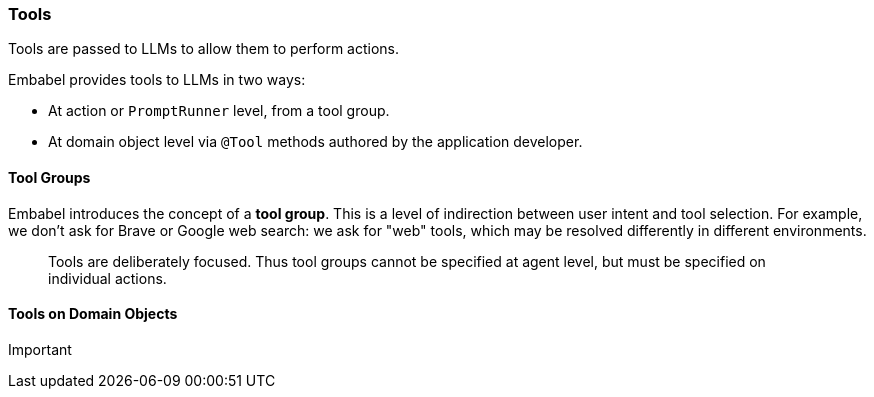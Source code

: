 [[reference.tools]]
=== Tools

Tools are passed to LLMs to allow them to perform actions.

Embabel provides tools to LLMs in two ways:

* At action or `PromptRunner` level, from a tool group.
* At domain object level via `@Tool` methods authored by the application developer.

==== Tool Groups

Embabel introduces the concept of a *tool group*.
This is a level of indirection between user intent and tool selection.
For example, we don't ask for Brave or Google web search: we ask for "web" tools, which may be resolved differently in different environments.

> Tools are deliberately focused.
Thus tool groups cannot be specified at agent level, but must be specified on individual actions.

==== Tools on Domain Objects

Important
